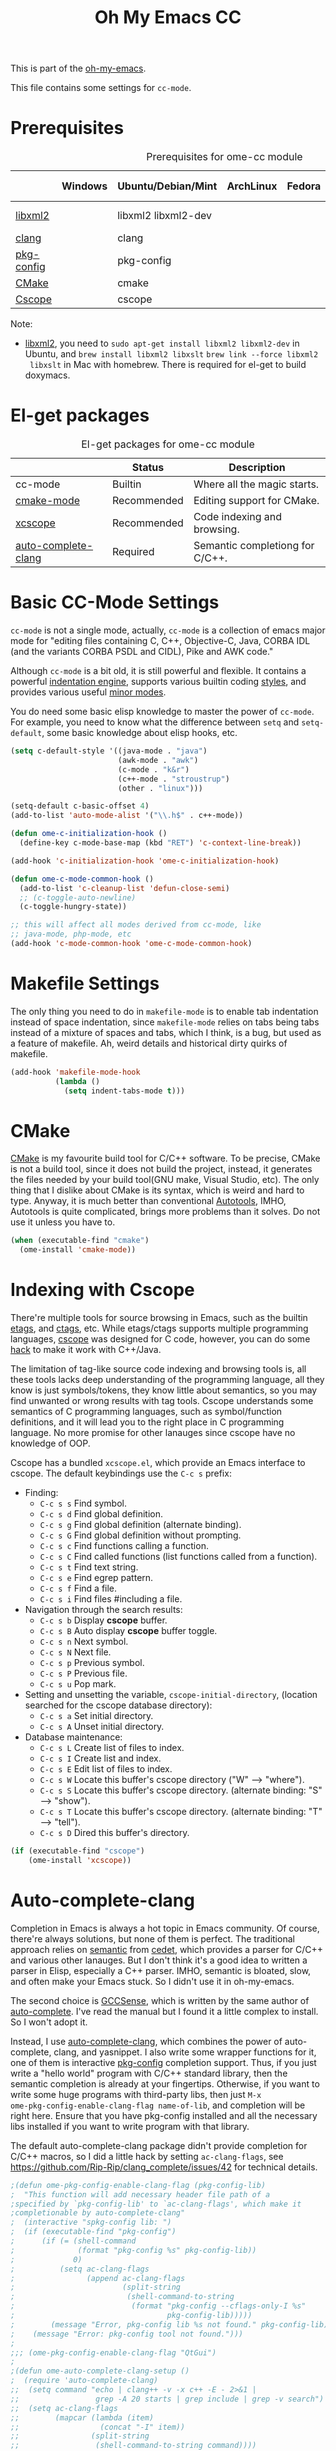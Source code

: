 #+TITLE: Oh My Emacs CC
#+OPTIONS: toc:2 num:nil ^:nil

This is part of the [[https://github.com/xiaohanyu/oh-my-emacs][oh-my-emacs]].

This file contains some settings for =cc-mode=.

* Prerequisites
  :PROPERTIES:
  :CUSTOM_ID: cc-prerequisites
  :END:

#+NAME: cc-prerequisites
#+CAPTION: Prerequisites for ome-cc module
|            | Windows | Ubuntu/Debian/Mint  | ArchLinux | Fedora | Mac OS X        | Mandatory? |
|------------+---------+---------------------+-----------+--------+-----------------+------------|
| [[http://www.xmlsoft.org/][libxml2]]    |         | libxml2 libxml2-dev |           |        | libxml2 libxslt | Yes        |
| [[http://clang.llvm.org/][clang]]      |         | clang               |           |        |                 | Yes        |
| [[http://www.freedesktop.org/wiki/Software/pkg-config/][pkg-config]] |         | pkg-config          |           |        |                 | Yes        |
| [[http://www.cmake.org/][CMake]]      |         | cmake               |           |        |                 | No         |
| [[http://cscope.sourceforge.net/][Cscope]]     |         | cscope              |           |        |                 | No         |

Note:
- [[http://www.xmlsoft.org/][libxml2]], you need to =sudo apt-get install libxml2 libxml2-dev= in
  Ubuntu, and =brew install libxml2 libxslt= =brew link --force libxml2
  libxslt= in Mac with homebrew. There is required for el-get to build doxymacs.

* El-get packages
  :PROPERTIES:
  :CUSTOM_ID: cc-el-get-packages
  :END:

#+NAME: cc-el-get-packages
#+CAPTION: El-get packages for ome-cc module
|                     | Status      | Description                     |
|---------------------+-------------+---------------------------------|
| cc-mode             | Builtin     | Where all the magic starts.     |
| [[http://www.itk.org/Wiki/CMake_Editors_Support][cmake-mode]]          | Recommended | Editing support for CMake.      |
| [[https://github.com/vmfhrmfoaj/cscope-el.git][xcscope]]             | Recommended | Code indexing and browsing.     |
| [[https://github.com/brianjcj/auto-complete-clang][auto-complete-clang]] | Required    | Semantic completiong for C/C++. |

* Basic CC-Mode Settings
  :PROPERTIES:
  :CUSTOM_ID: basic-cc
  :END:

=cc-mode= is not a single mode, actually, =cc-mode= is a collection of emacs
major mode for "editing files containing C, C++, Objective-C, Java, CORBA IDL
(and the variants CORBA PSDL and CIDL), Pike and AWK code."

Although =cc-mode= is a bit old, it is still powerful and flexible. It
contains a powerful [[http://www.gnu.org/software/emacs/manual/html_mono/ccmode.html#Indentation-Engine-Basics][indentation engine]], supports various builtin coding
[[http://www.gnu.org/software/emacs/manual/html_mono/ccmode.html#Styles][styles]], and provides various useful [[http://www.gnu.org/software/emacs/manual/html_mono/ccmode.html#Minor-Modes][minor modes]].

You do need some basic elisp knowledge to master the power of =cc-mode=. For
example, you need to know what the difference between =setq= and
=setq-default=, some basic knowledge about elisp hooks, etc.

#+NAME: basic
#+BEGIN_SRC emacs-lisp
(setq c-default-style '((java-mode . "java")
                        (awk-mode . "awk")
                        (c-mode . "k&r")
                        (c++-mode . "stroustrup")
                        (other . "linux")))

(setq-default c-basic-offset 4)
(add-to-list 'auto-mode-alist '("\\.h$" . c++-mode))

(defun ome-c-initialization-hook ()
  (define-key c-mode-base-map (kbd "RET") 'c-context-line-break))

(add-hook 'c-initialization-hook 'ome-c-initialization-hook)

(defun ome-c-mode-common-hook ()
  (add-to-list 'c-cleanup-list 'defun-close-semi)
  ;; (c-toggle-auto-newline)
  (c-toggle-hungry-state))

;; this will affect all modes derived from cc-mode, like
;; java-mode, php-mode, etc
(add-hook 'c-mode-common-hook 'ome-c-mode-common-hook)
#+END_SRC

* Makefile Settings
  :PROPERTIES:
  :CUSTOM_ID: makefile
  :END:

The only thing you need to do in =makefile-mode= is to enable tab indentation
instead of space indentation, since =makefile-mode= relies on tabs being tabs
instead of a mixture of spaces and tabs, which I think, is a bug, but used as
a feature of makefile. Ah, weird details and historical dirty quirks of
makefile.

#+NAME: makefile
#+BEGIN_SRC emacs-lisp
(add-hook 'makefile-mode-hook
          (lambda ()
            (setq indent-tabs-mode t)))
#+END_SRC

* CMake
  :PROPERTIES:
  :CUSTOM_ID: cmake
  :END:

[[http://www.cmake.org/][CMake]] is my favourite build tool for C/C++ software. To be precise, CMake is
not a build tool, since it does not build the project, instead, it generates
the files needed by your build tool(GNU make, Visual Studio, etc). The only
thing that I dislike about CMake is its syntax, which is weird and hard to
type. Anyway, it is much better than conventional [[http://en.wikipedia.org/wiki/GNU_build_system][Autotools]], IMHO, Autotools is
quite complicated, brings more problems than it solves. Do not use it unless
you have to.

#+NAME: cmake
#+BEGIN_SRC emacs-lisp
(when (executable-find "cmake")
  (ome-install 'cmake-mode))
#+END_SRC

* Indexing with Cscope
  :PROPERTIES:
  :CUSTOM_ID: cscope
  :END:

There're multiple tools for source browsing in Emacs, such as the builtin
[[http://www.gnu.org/software/emacs/manual/html_node/emacs/Tags.html][etags]], and [[http://ctags.sourceforge.net/][ctags]], etc. While etags/ctags supports multiple programming
languages, [[http://cscope.sourceforge.net/][cscope]] was designed for C code, however, you can do some [[http://cscope.sourceforge.net/cscope_vim_tutorial.html][hack]] to
make it work with C++/Java.

The limitation of tag-like source code indexing and browsing tools is, all
these tools lacks deep understanding of the programming language, all they know
is just symbols/tokens, they know little about semantics, so you may find
unwanted or wrong results with tag tools. Cscope understands some semantics of
C programming languages, such as symbol/function definitions, and it will lead
you to the right place in C programming language. No more promise for other
lanauges since cscope have no knowledge of OOP.

Cscope has a bundled =xcscope.el=, which provide an Emacs interface to
cscope. The default keybindings use the =C-c s= prefix:
- Finding:
  - =C-c s s= Find symbol.
  - =C-c s d= Find global definition.
  - =C-c s g= Find global definition (alternate binding).
  - =C-c s G= Find global definition without prompting.
  - =C-c s c= Find functions calling a function.
  - =C-c s C= Find called functions (list functions called from a function).
  - =C-c s t= Find text string.
  - =C-c s e= Find egrep pattern.
  - =C-c s f= Find a file.
  - =C-c s i= Find files #including a file.
- Navigation through the search results:
  - =C-c s b= Display *cscope* buffer.
  - =C-c s B= Auto display *cscope* buffer toggle.
  - =C-c s n= Next symbol.
  - =C-c s N= Next file.
  - =C-c s p= Previous symbol.
  - =C-c s P= Previous file.
  - =C-c s u= Pop mark.
- Setting and unsetting the variable, =cscope-initial-directory=, (location
  searched for the cscope database directory):
  - =C-c s a= Set initial directory.
  - =C-c s A= Unset initial directory.
- Database maintenance:
  - =C-c s L= Create list of files to index.
  - =C-c s I= Create list and index.
  - =C-c s E= Edit list of files to index.
  - =C-c s W= Locate this buffer's cscope directory ("W" --> "where").
  - =C-c s S= Locate this buffer's cscope directory. (alternate binding: "S"
    --> "show").
  - =C-c s T= Locate this buffer's cscope directory. (alternate binding: "T"
    --> "tell").
  - =C-c s D= Dired this buffer's directory.

#+NAME: cscope
#+BEGIN_SRC emacs-lisp
(if (executable-find "cscope")
    (ome-install 'xcscope))

#+END_SRC
* Auto-complete-clang
  :PROPERTIES:
  :CUSTOM_ID: auto-complete-clang
  :END:

Completion in Emacs is always a hot topic in Emacs community. Of course,
there're always solutions, but none of them is perfect. The traditional
approach relies on [[http://cedet.sourceforge.net/semantic.shtml][semantic]] from [[http://cedet.sourceforge.net/semantic.shtml][cedet]], which provides a parser for C/C++ and
various other lanauges. But I don't think it's a good idea to written a parser
in Elisp, especially a C++ parser. IMHO, semantic is bloated, slow, and often
make your Emacs stuck. So I didn't use it in oh-my-emacs.

The second choice is [[http://cx4a.org/software/gccsense/][GCCSense]], which is written by the same author of
[[http://cx4a.org/software/auto-complete/][auto-complete]]. I've read the manual but I found it a little complex to
install. So I won't adopt it.

Instead, I use [[https://github.com/brianjcj/auto-complete-clang][auto-complete-clang]], which combines the power of auto-complete,
clang, and yasnippet. I also write some wrapper functions for it, one of them
is interactive [[http://www.freedesktop.org/wiki/Software/pkg-config/][pkg-config]] completion support. Thus, if you just write a "hello
world" program with C/C++ standard library, then the semantic completion is
already at your fingertips. Otherwise, if you want to write some huge
programs with third-party libs, then just =M-x
ome-pkg-config-enable-clang-flag name-of-lib=, and completion will be right
here. Ensure that you have pkg-config installed and all the necessary libs
installed if you want to write program with that library.

The default auto-complete-clang package didn't provide completion for C/C++
macros, so I did a little hack by setting =ac-clang-flags=, see
https://github.com/Rip-Rip/clang_complete/issues/42 for technical details.

#+NAME: auto-complete-clang
#+BEGIN_SRC emacs-lisp
;(defun ome-pkg-config-enable-clang-flag (pkg-config-lib)
;  "This function will add necessary header file path of a
;specified by `pkg-config-lib' to `ac-clang-flags', which make it
;completionable by auto-complete-clang"
;  (interactive "spkg-config lib: ")
;  (if (executable-find "pkg-config")
;      (if (= (shell-command
;              (format "pkg-config %s" pkg-config-lib))
;             0)
;          (setq ac-clang-flags
;                (append ac-clang-flags
;                        (split-string
;                         (shell-command-to-string
;                          (format "pkg-config --cflags-only-I %s"
;                                  pkg-config-lib)))))
;        (message "Error, pkg-config lib %s not found." pkg-config-lib))
;    (message "Error: pkg-config tool not found.")))
;
;;; (ome-pkg-config-enable-clang-flag "QtGui")
;
;(defun ome-auto-complete-clang-setup ()
;  (require 'auto-complete-clang)
;;  (setq command "echo | clang++ -v -x c++ -E - 2>&1 |
;;                 grep -A 20 starts | grep include | grep -v search")
;;  (setq ac-clang-flags
;;        (mapcar (lambda (item)
;;                  (concat "-I" item))
;;                (split-string
;;                 (shell-command-to-string command))))
;;  ;; completion for C/C++ macros.
;;  (push "-code-completion-macros" ac-clang-flags)
;;  (push "-code-completion-patterns" ac-clang-flags)
;;  (dolist (mode-hook '(c-mode-hook c++-mode-hook))
;;(add-hook mode-hook
;;              (lambda ()
;;                (add-to-list 'ac-sources 'ac-source-clang))))
;)
;(add-hook 'c-mode-common-hook
;          (lambda ()
;            (if (derived-mode-p 'c-mode 'c++-mode)
;                (cppcm-reload-all)
;              )))
;;; OPTIONAL, avoid typing full path when starting gdb
;(global-set-key (kbd "C-c C-g")
; '(lambda ()(interactive) (gud-gdb (concat "gdb --fullname " (cppcm-get-exe-path-current-buffer)))))
;;; OPTIONAL, some users need specify extra flags forwarded to compiler
;(setq cppcm-extra-preprocss-flags-from-user '("-I/usr/src/linux/include" "-DNDEBUG"))
;(when (executable-find "clang")
;  (ome-install 'auto-complete-clang))
;; set LD_LIBRARY_PATH
;(setenv "LD_LIBRARY_PATH" "/usr/lib/")
;; (require 'auto-complete-clang-async)

;; (defun ac-cc-mode-setup ()
;;   (setq ac-clang-complete-executable "~/.emacs.d/emacs-clang-complete-async/clang-complete")
;;   (setq ac-sources '(ac-source-clang-async))
;;   (ac-clang-launch-completion-process)
;; )

;; (defun my-ac-config ()
;;   (add-hook 'c-mode-common-hook 'ac-cc-mode-setup)
;;   (add-hook 'auto-complete-mode-hook 'ac-common-setup)
;;   (global-auto-complete-mode t))

;; (my-ac-config)

;; load irony-mode
;( add-to-list 'load-path (expand-file-name "~/.emacs.d/irony-mode/"))
;
;(require 'irony)
;(require 'ac-irony)
;; define a function to start irony mode for c/c++ modes
;(defun my:irony-enable()
;  (lambda ()
;   (define-key irony-mode-map (kbd "M-RET") 'ac-complete-irony-async)
;   (add-to-list 'ac-sources 'ac-source-irony)
;   (auto-complete-mode 1)
;   (irony-mode 1)))
;(add-hook 'c++-mode-hook 'my:irony-enable)
;(add-hook 'c-mode-hook 'my:irony-enable)

;(add-hook 'c++-mode-hook 'irony-mode)
;(add-hook 'c-mode-hook 'irony-mode)
;(add-hook 'objc-mode-hook 'irony-mode)
;
;;; replace the `completion-at-point' and `complete-symbol' bindings in
;;; irony-mode's buffers by irony-mode's function
;(defun my-irony-mode-hook ()
;  (define-key irony-mode-map [remap completion-at-point]
;    'irony-completion-at-point-async)
;  (define-key irony-mode-map [remap complete-symbol]
;    'irony-completion-at-point-async))
;(add-hook 'irony-mode-hook 'my-irony-mode-hook)
;(add-hook 'irony-mode-hook 'irony-cdb-autosetup-compile-options)


#+END_SRC

* Todo
- Port cc-mode's =hungry-delete= to other mode.
- Documentation for some useful cc-mode keybindings such as
  - =C-c C-c=
  - =M-;=
- Integrate [[http://www.wonderworks.com/download/filladapt.el][filladapt]] package to enhance emacs's adaptive filling.
- Add special font-lock support for some Qt's "keywords" such as "signal" and
  "slot".
- Auto-complete-clang:
  - For huge C/C++ programs, auto-complete-clang maybe a little slow, maybe
    https://github.com/Golevka/emacs-clang-complete-async is a better

    solution.
- Learn something about [[http://www.gnu.org/software/global/][GNU Global]], thanks [[http://www.reddit.com/user/stack_pivot][stack_pivot]].
